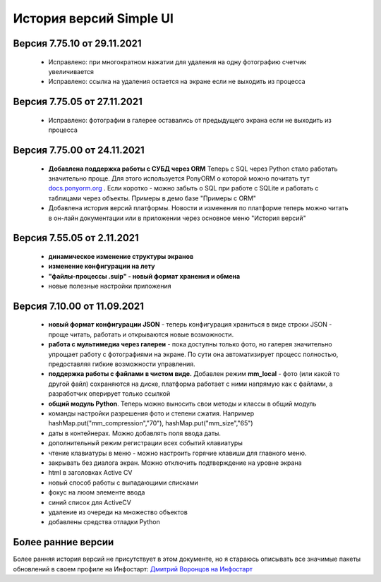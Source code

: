 История версий Simple UI
==========================

Версия 7.75.10 от 29.11.2021
------------------------------
 * Исправлено: при многократном нажатии для удаления на одну фотографию счетчик увеличивается
 * Исправлено: ссылка на удаления остается на экране если не выходить из процесса


Версия 7.75.05 от 27.11.2021
------------------------------
 * Исправлено: фотографии в галерее оставались от предыдущего экрана если не выходить из процесса


Версия 7.75.00 от 24.11.2021
------------------------------

 * **Добавлена поддержка работы с СУБД через ORM** Теперь с SQL через Python стало работать значительно проще. Для этого используется PonyORM о которой можно почитать тут `docs.ponyorm.org <https://docs.ponyorm.org/firststeps.html>`_ . Если коротко - можно забыть о SQL при работе с SQLite и работать с таблицами через объекты. Примеры в демо базе "Примеры с ORM"
 * Добавлена история версий платформы. Новости и изменения по платформе теперь можно читать в он-лайн документации или в приложении через основное меню "История версий"

Версия 7.55.05 от 2.11.2021
------------------------------

 * **динамическое изменение структуры экранов**
 * **изменение конфигурации на лету**
 * **"файлы-процессы .suip" - новый формат хранения и обмена**
 * новые полезные настройки приложения

Версия 7.10.00 от 11.09.2021
------------------------------

 * **новый формат конфигурации JSON** - теперь конфигурация храниться в виде строки JSON - проще читать, работать и открываются новые возможности.
 * **работа с мультимедиа через галереи** - пока доступны только фото, но галерея значительно упрощает работу с фотографиями на экране. По сути она автоматизирует процесс полностью, предоставляя гибкие возможности управления.
 * **поддержка работы с файлами в чистом виде.** Добавлен режим **mm_local** - фото (или какой то другой файл) сохраняются на диске, платформа работает с ними напрямую как с файлами, а разработчик оперирует только ссылкой
 * **общий модуль Python**. Теперь можно выносить свои методы и классы в общий модуль
 * команды настройки разрешения фото и степени сжатия. Например hashMap.put("mm_compression","70"), hashMap.put("mm_size","65")
 * даты в контейнерах. Можно добавлять поля ввода даты.
 * дополнительный режим регистрации всех событий клавиатуры
 * чтение клавиатуры в меню - можно настроить горячие клавиши для главного меню.
 * закрывать без диалога экран. Можно отключить подтверждение на уровне экрана
 * html в заголовках Active CV
 * новый способ работы с выпадающими списками
 * фокус на люом элементе ввода
 * синий список для ActiveCV
 * удаление из очереди на множество объектов
 * добавлены средства отладки Python


Более ранние версии
----------------------

Более ранняя история версий не присутствует в этом документе, но я стараюсь описывать все значимые пакеты обновлений в своем профиле на Инфостарт: `Дмитрий Воронцов на Инфостарт <https://infostart.ru/profile/129563/>`_

